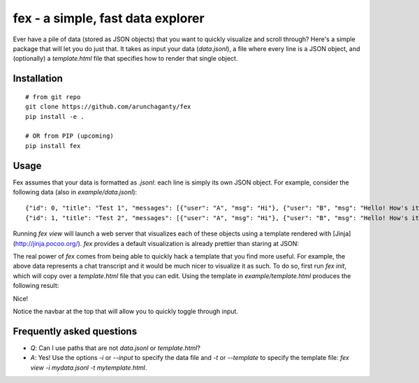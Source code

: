 ============================================================
fex - a simple, fast data explorer
============================================================
Ever have a pile of data (stored as JSON objects) that you want to
quickly visualize and scroll through?
Here's a simple package that will let you do just that.
It takes as input your data (`data.jsonl`), a file where every line is a
JSON object, and (optionally) a `template.html` file that specifies how
to render that single object.

Installation
------------

::

    # from git repo
    git clone https://github.com/arunchaganty/fex
    pip install -e .
    
    # OR from PIP (upcoming)
    pip install fex

Usage
-----

Fex assumes that your data is formatted as `.jsonl`: each line is simply its own JSON object.
For example, consider the following data (also in `example/data.jsonl`):

::

  {"id": 0, "title": "Test 1", "messages": [{"user": "A", "msg": "Hi"}, {"user": "B", "msg": "Hello! How's it going?"}, {"user": "A", "msg": "Good!"},]}
  {"id": 1, "title": "Test 2", "messages": [{"user": "A", "msg": "Hi"}, {"user": "B", "msg": "Hello! How's it going?"}, {"user": "A", "msg": "Good!"},]}

Running `fex view` will launch a web server that visualizes each of
these objects using a template rendered with [Jinja](http://jinja.pocoo.org/).
`fex` provides a default visualization is already prettier than staring
at JSON:

.. image:: example/without_template.png

The real power of `fex` comes from being able to quickly hack a template
that you find more useful. For example, the above data represents a chat
transcript and it would be much nicer to visualize it as such.
To do so, first run `fex init`, which will copy over a `template.html`
file that you can edit. Using the template in `example/template.html`
produces the following result: 

.. image:: example/with_template.png

Nice!

Notice the navbar at the top that will allow you to quickly toggle
through input.

Frequently asked questions
--------------------------

- *Q*: Can I use paths that are not `data.jsonl` or `template.html`?
- *A*: Yes! Use the options `-i` or `--input` to specify the data file
  and `-t` or `--template` to specify the template file: `fex view -i
  mydata.jsonl -t mytemplate.html`.

